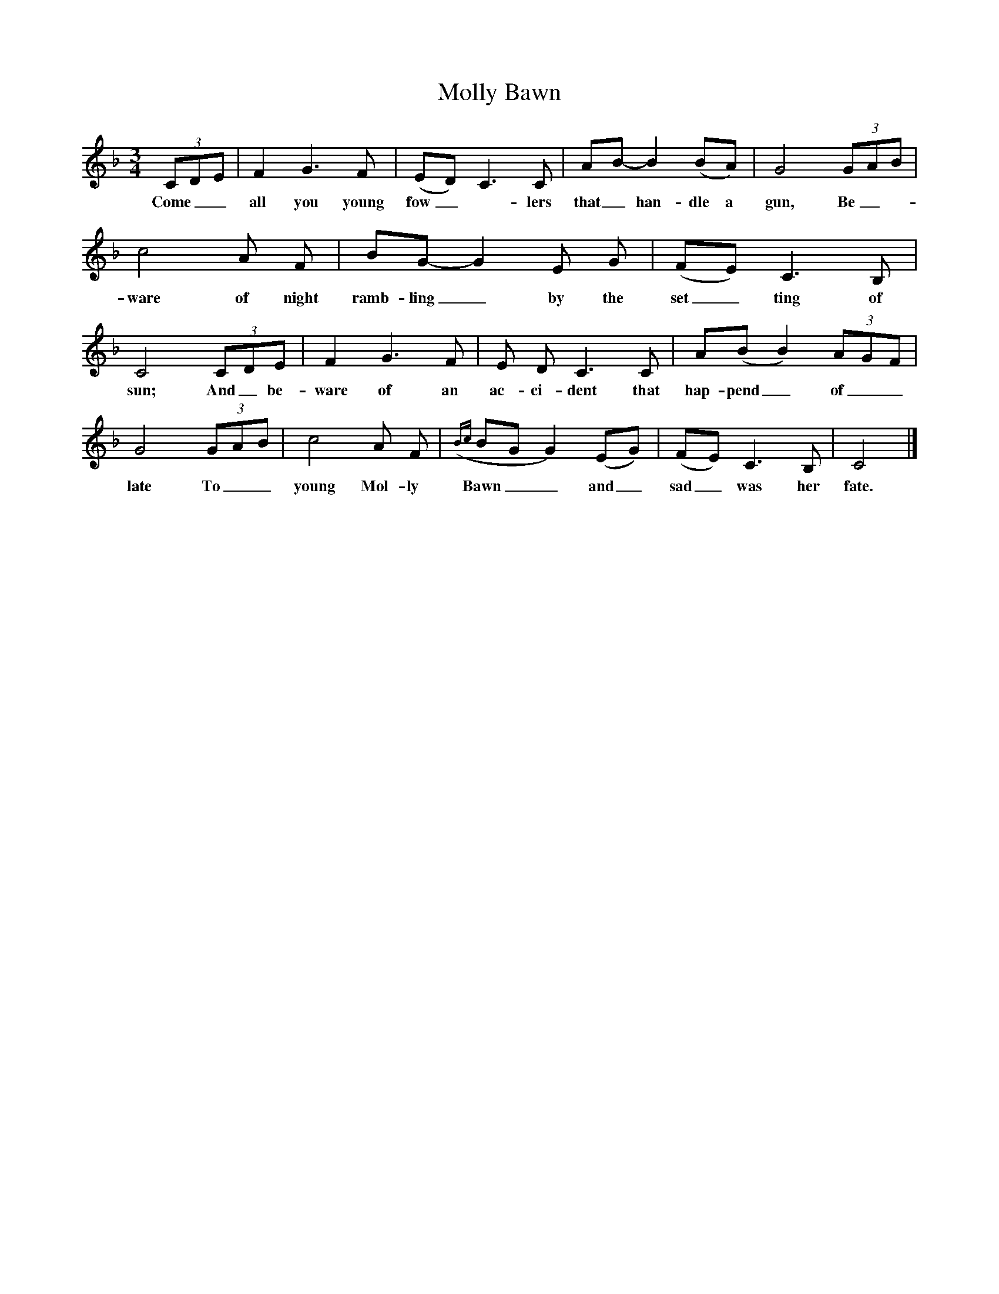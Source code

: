 X:1
T:Molly Bawn
B:Everyman's Book Of British Ballads, ed. Roy Palmer
S:Packie Byrne, Songs Of Donegal Man (Topic 12TS257) 
Z:Roy Palmer
F:http://www.folkinfo.org/songs
M:3/4
L:1/8
K:Cmix
(3CDE|F2G3F|(ED) C3C|AB- B2(BA)|G4 (3GAB|c4A F|BG- G2E G|(FE) C3B,|C4 (3CDE|F2G3F|E D C3C|A(B B2) (3AGF|G4 (3GAB|c4A F|({Bc} BG G2)(EG)|(FE) C3B,|C4|]
w:Come__ all you young fow_-lers that_ han-dle a gun, Be_- ware of night ramb-ling_ by the set_ting of sun; And_ be-ware of an ac-ci-dent that hap-pend_ of__ late To__ young Mol-ly Bawn__ and_ sad_ was her fate.